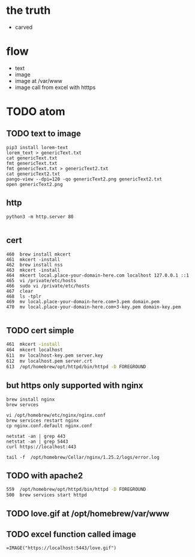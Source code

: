 * the truth

- carved

* flow

- text
- image
- image at /var/www
- image call from excel with htttps

* TODO atom

** TODO text to image

#+begin_src
pip3 install lorem-text
lorem_text > genericText.txt
cat genericText.txt
fmt genericText.txt
fmt genericText.txt > genericText2.txt
cat genericText2.txt
pango-view --dpi=120 -qo genericText2.png genericText2.txt
open genericText2.png
#+end_src

** http

#+begin_src
python3 -m http.server 80

#+end_src

** cert

#+begin_src
  460  brew install mkcert
  461  mkcert -install
  462  brew install nss
  463  mkcert -install
  464  mkcert local.place-your-domain-here.com localhost 127.0.0.1 ::1
  465  vi /private/etc/hosts
  466  sudo vi /private/etc/hosts
  467  clear
  468  ls -tplr
  469  mv local.place-your-domain-here.com+3.pem domain.pem
  470  mv local.place-your-domain-here.com+3-key.pem domain-key.pem
  
#+end_src

** TODO cert simple

#+begin_src bash
  461  mkcert -install
  464  mkcert localhost
  611  mv localhost-key.pem server.key
  612  mv localhost.pem server.crt
  613  /opt/homebrew/opt/httpd/bin/httpd -D FOREGROUND
#+end_src

** but https only supported with nginx

#+begin_src
brew install nginx
brew servces 
#+end_src

#+begin_src 
vi /opt/homebrew/etc/nginx/nginx.conf
brew services restart nginx
cp nginx.conf.default nginx.conf

netstat -an | grep 443
netstat -an | grep 5443
curl https://localhost:443

tail -f  /opt/homebrew/Cellar/nginx/1.25.2/logs/error.log
#+end_src

** TODO with apache2

#+begin_src bash
  559  /opt/homebrew/opt/httpd/bin/httpd -D FOREGROUND
  500  brew services start httpd
  
#+end_src
** TODO love.gif at /opt/homebrew/var/www

** TODO excel function called image

#+begin_src 
=IMAGE("https://localhost:5443/love.gif")
#+end_src

